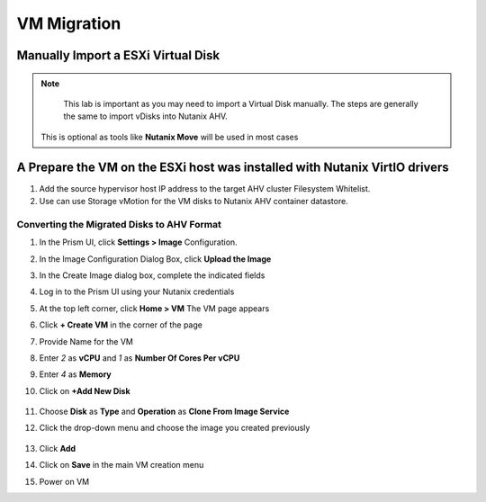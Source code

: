 .. _lab3:

.. title:: Nutanix Certified Services Consultant - Lab 3

VM Migration
+++++++++++++

Manually Import a ESXi Virtual Disk
------------------------------------

.. note::

	This lab is important as you may need to import a Virtual Disk manually.  The steps are generally the same to import vDisks into Nutanix AHV.

  This is optional as tools like **Nutanix Move** will be used in most cases

A Prepare the VM on the ESXi host was installed with Nutanix VirtIO drivers
------------------------------------------------------------------------------------------------------------

#. Add the source hypervisor host IP address to the target AHV cluster Filesystem Whitelist.

#. Use can use Storage vMotion for the VM disks to Nutanix AHV container datastore.

Converting the Migrated Disks to AHV Format
^^^^^^^^^^^^^^^^^^^^^^^^^^^^^^^^^^^^^^^^^^^^^

#. In the Prism UI, click **Settings > Image** Configuration.

#. In the Image Configuration Dialog Box, click **Upload the Image**

#. In the Create Image dialog box, complete the indicated fields

#. Log in to the Prism UI using your Nutanix credentials

#. At the top left corner, click **Home > VM**  The VM page appears

#. Click **+ Create VM** in the corner of the page

#. Provide Name for the VM

#. Enter *2* as **vCPU** and *1* as **Number Of Cores Per vCPU**

#. Enter *4* as **Memory**

#. Click on **+Add New Disk**

   .. figure:: images/ncsc-6.png

#. Choose **Disk** as **Type** and **Operation** as **Clone From Image Service**

#. Click the drop-down menu and choose the image you created previously

   .. figure:: images/ncsc-7.png

#. Click **Add**

#. Click on **Save** in the main VM creation menu

#. Power on VM
